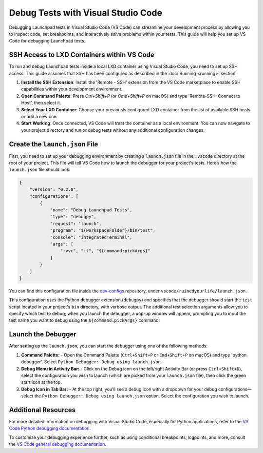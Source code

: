 Debug Tests with Visual Studio Code
===================================================

Debugging Launchpad tests in Visual Studio Code (VS Code) can streamline your
development process by allowing you to inspect code, set breakpoints, and
interactively solve problems within your tests. This guide will help you set up
VS Code for debugging Launchpad tests.

SSH Access to LXD Containers within VS Code
--------------------------------------------------

To run and debug Launchpad tests inside a local LXD container using Visual
Studio Code, you need to set up SSH access. This guide assumes that SSH has been
configured as described in the :doc:`Running <running>` section.

1. **Install the SSH Extension**: Install the 'Remote - SSH' extension from the
   VS Code marketplace to enable SSH capabilities within your development
   environment.

2. **Open Command Palette**: Press `Ctrl+Shift+P` (or `Cmd+Shift+P` on macOS)
   and type 'Remote-SSH: Connect to Host', then select it.

3. **Select Your LXD Container**: Choose your previously configured LXD
   container from the list of available SSH hosts or add a new one.

4. **Start Working**: Once connected, VS Code will treat the container as a
   local environment. You can now navigate to your project directory and run or
   debug tests without any additional configuration changes.

Create the ``launch.json`` File
-------------------------------

First, you need to set up your debugging environment by creating a
``launch.json`` file in the ``.vscode`` directory at the root of your project.
This file will tell VS Code how to launch the debugger for your project's tests.
Here’s how the ``launch.json`` file should look:

.. code-block:: json

    {
        "version": "0.2.0",
        "configurations": [
            {
                "name": "Debug Launchpad Tests",
                "type": "debugpy",
                "request": "launch",
                "program": "${workspaceFolder}/bin/test",
                "console": "integratedTerminal",
                "args": [
                    "-vvc", "-t", "${command:pickArgs}"
                ]
            }
        ]
    }

You can find this configuration file inside the
`dev-configs <https://code.launchpad.net/~launchpad/+git/dev-configs>`_
repository, under ``vscode/ruinedyourlife/launch.json``.

This configuration uses the Python debugger extension (``debugpy``) and
specifies that the debugger should start the ``test`` script located in your
project's ``bin`` directory, with verbose output. The additional test selection
arguments allow you to specify which test to debug; when you launch the
debugger, a pop-up window will appear, prompting you to input the test name you
want to debug using the ``${command:pickArgs}`` command.

Launch the Debugger
-------------------

After setting up the ``launch.json``, you can start the debugger using one of
the following methods:

1. **Command Palette:** - Open the Command Palette (``Ctrl+Shift+P`` or
   ``Cmd+Shift+P`` on macOS) and type 'python debugger'. Select ``Python
   Debugger: Debug using launch.json``.

2. **Debug Menu in Activity Bar:** - Click on the Debug icon on the left/right
   Activity Bar (or press ``Ctrl+Shift+D``), select the configuration you wish
   to launch (which are picked from your ``launch.json`` file), then click the
   green start icon at the top.

3. **Debug Icon in Tab Bar:** - At the top right, you'll see a debug icon with a
   dropdown for your debug configurations—select the ``Python Debugger: Debug
   using launch.json`` option. Select the configuration you wish to launch.

Additional Resources
--------------------

For more detailed information on debugging with Visual Studio Code, especially
for Python applications, refer to the `VS Code Python debugging documentation
<https://code.visualstudio.com/docs/python/debugging>`_.

To customize your debugging experience further, such as using conditional
breakpoints, logpoints, and more, consult the `VS Code general debugging
documentation <https://code.visualstudio.com/docs/editor/debugging>`_.
